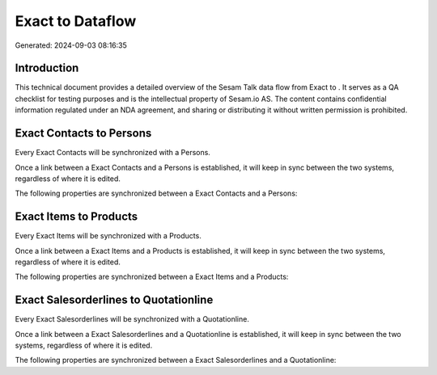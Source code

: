 ==================
Exact to  Dataflow
==================

Generated: 2024-09-03 08:16:35

Introduction
------------

This technical document provides a detailed overview of the Sesam Talk data flow from Exact to . It serves as a QA checklist for testing purposes and is the intellectual property of Sesam.io AS. The content contains confidential information regulated under an NDA agreement, and sharing or distributing it without written permission is prohibited.

Exact Contacts to  Persons
--------------------------
Every Exact Contacts will be synchronized with a  Persons.

Once a link between a Exact Contacts and a  Persons is established, it will keep in sync between the two systems, regardless of where it is edited.

The following properties are synchronized between a Exact Contacts and a  Persons:

.. list-table::
   :header-rows: 1

   * - Exact Contacts Property
     -  Persons Property
     -  Data Type


Exact Items to  Products
------------------------
Every Exact Items will be synchronized with a  Products.

Once a link between a Exact Items and a  Products is established, it will keep in sync between the two systems, regardless of where it is edited.

The following properties are synchronized between a Exact Items and a  Products:

.. list-table::
   :header-rows: 1

   * - Exact Items Property
     -  Products Property
     -  Data Type


Exact Salesorderlines to  Quotationline
---------------------------------------
Every Exact Salesorderlines will be synchronized with a  Quotationline.

Once a link between a Exact Salesorderlines and a  Quotationline is established, it will keep in sync between the two systems, regardless of where it is edited.

The following properties are synchronized between a Exact Salesorderlines and a  Quotationline:

.. list-table::
   :header-rows: 1

   * - Exact Salesorderlines Property
     -  Quotationline Property
     -  Data Type

